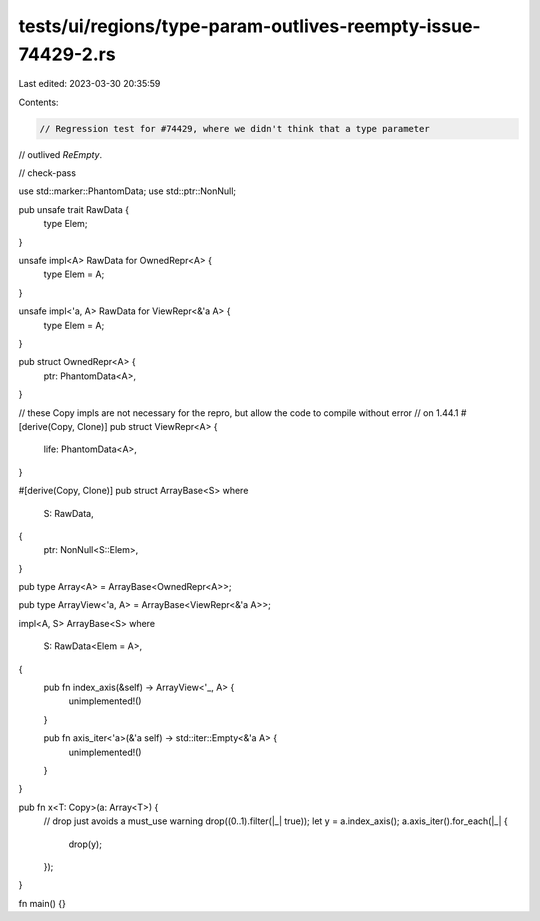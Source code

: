 tests/ui/regions/type-param-outlives-reempty-issue-74429-2.rs
=============================================================

Last edited: 2023-03-30 20:35:59

Contents:

.. code-block:: rs

    // Regression test for #74429, where we didn't think that a type parameter
// outlived `ReEmpty`.

// check-pass

use std::marker::PhantomData;
use std::ptr::NonNull;

pub unsafe trait RawData {
    type Elem;
}

unsafe impl<A> RawData for OwnedRepr<A> {
    type Elem = A;
}

unsafe impl<'a, A> RawData for ViewRepr<&'a A> {
    type Elem = A;
}

pub struct OwnedRepr<A> {
    ptr: PhantomData<A>,
}

// these Copy impls are not necessary for the repro, but allow the code to compile without error
// on 1.44.1
#[derive(Copy, Clone)]
pub struct ViewRepr<A> {
    life: PhantomData<A>,
}

#[derive(Copy, Clone)]
pub struct ArrayBase<S>
where
    S: RawData,
{
    ptr: NonNull<S::Elem>,
}

pub type Array<A> = ArrayBase<OwnedRepr<A>>;

pub type ArrayView<'a, A> = ArrayBase<ViewRepr<&'a A>>;

impl<A, S> ArrayBase<S>
where
    S: RawData<Elem = A>,
{
    pub fn index_axis(&self) -> ArrayView<'_, A> {
        unimplemented!()
    }

    pub fn axis_iter<'a>(&'a self) -> std::iter::Empty<&'a A> {
        unimplemented!()
    }
}

pub fn x<T: Copy>(a: Array<T>) {
    // drop just avoids a must_use warning
    drop((0..1).filter(|_| true));
    let y = a.index_axis();
    a.axis_iter().for_each(|_| {
        drop(y);
    });
}

fn main() {}


